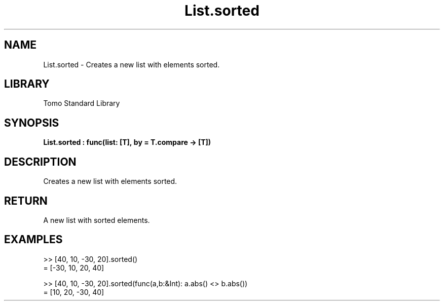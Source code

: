 '\" t
.\" Copyright (c) 2025 Bruce Hill
.\" All rights reserved.
.\"
.TH List.sorted 3 2025-04-19T14:52:07.134401 "Tomo man-pages"
.SH NAME
List.sorted \- Creates a new list with elements sorted.

.SH LIBRARY
Tomo Standard Library
.SH SYNOPSIS
.nf
.BI List.sorted\ :\ func(list:\ [T],\ by\ =\ T.compare\ ->\ [T])
.fi

.SH DESCRIPTION
Creates a new list with elements sorted.


.TS
allbox;
lb lb lbx lb
l l l l.
Name	Type	Description	Default
list	[T]	The list to be sorted. 	-
by		The comparison function used to determine order. If not specified, the default comparison function for the item type will be used. 	T.compare
.TE
.SH RETURN
A new list with sorted elements.

.SH EXAMPLES
.EX
>> [40, 10, -30, 20].sorted()
= [-30, 10, 20, 40]

>> [40, 10, -30, 20].sorted(func(a,b:&Int): a.abs() <> b.abs())
= [10, 20, -30, 40]
.EE

